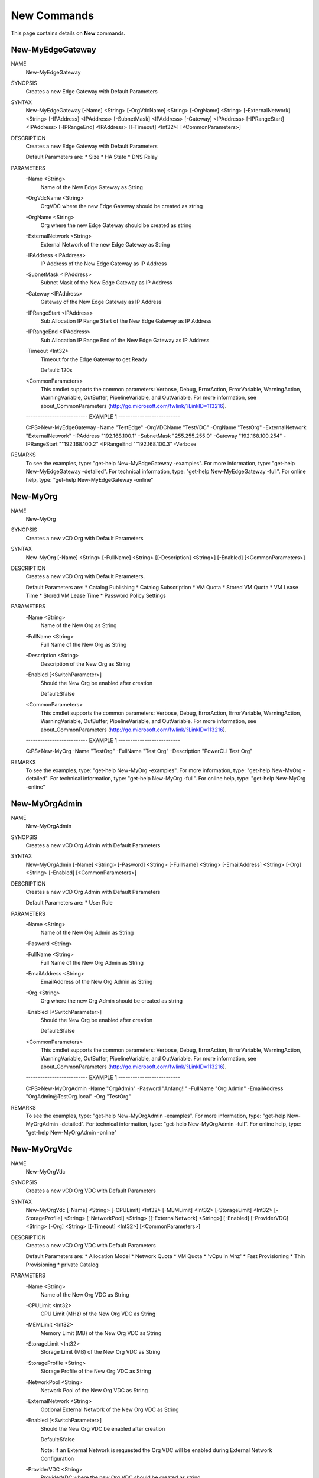 ﻿New Commands
=========================

This page contains details on **New** commands.

New-MyEdgeGateway
-------------------------


NAME
    New-MyEdgeGateway
    
SYNOPSIS
    Creates a new Edge Gateway with Default Parameters
    
    
SYNTAX
    New-MyEdgeGateway [-Name] <String> [-OrgVdcName] <String> [-OrgName] <String> [-ExternalNetwork] <String> [-IPAddress] <IPAddress> [-SubnetMask] <IPAddress> [-Gateway] <IPAddress> [-IPRangeStart] <IPAddress> [-IPRangeEnd] <IPAddress> [[-Timeout] 
    <Int32>] [<CommonParameters>]
    
    
DESCRIPTION
    Creates a new Edge Gateway with Default Parameters
    
    Default Parameters are:
    * Size 
    * HA State
    * DNS Relay
    

PARAMETERS
    -Name <String>
        Name of the New Edge Gateway as String
        
    -OrgVdcName <String>
        OrgVDC where the new Edge Gateway should be created as string
        
    -OrgName <String>
        Org where the new Edge Gateway should be created as string
        
    -ExternalNetwork <String>
        External Network of the new Edge Gateway as String
        
    -IPAddress <IPAddress>
        IP Address of the New Edge Gateway as IP Address
        
    -SubnetMask <IPAddress>
        Subnet Mask of the New Edge Gateway as IP Address
        
    -Gateway <IPAddress>
        Gateway of the New Edge Gateway as IP Address
        
    -IPRangeStart <IPAddress>
        Sub Allocation IP Range Start of the New Edge Gateway as IP Address
        
    -IPRangeEnd <IPAddress>
        Sub Allocation IP Range End of the New Edge Gateway as IP Address
        
    -Timeout <Int32>
        Timeout for the Edge Gateway to get Ready
        
        Default: 120s
        
    <CommonParameters>
        This cmdlet supports the common parameters: Verbose, Debug,
        ErrorAction, ErrorVariable, WarningAction, WarningVariable,
        OutBuffer, PipelineVariable, and OutVariable. For more information, see 
        about_CommonParameters (http://go.microsoft.com/fwlink/?LinkID=113216). 
    
    -------------------------- EXAMPLE 1 --------------------------
    
    C:\PS>New-MyEdgeGateway -Name "TestEdge" -OrgVDCName "TestVDC" -OrgName "TestOrg" -ExternalNetwork "ExternalNetwork" -IPAddress "192.168.100.1" -SubnetMask "255.255.255.0" -Gateway "192.168.100.254" -IPRangeStart ""192.168.100.2" -IPRangeEnd 
    ""192.168.100.3" -Verbose
    
    
    
    
    
    
REMARKS
    To see the examples, type: "get-help New-MyEdgeGateway -examples".
    For more information, type: "get-help New-MyEdgeGateway -detailed".
    For technical information, type: "get-help New-MyEdgeGateway -full".
    For online help, type: "get-help New-MyEdgeGateway -online"


New-MyOrg
-------------------------

NAME
    New-MyOrg
    
SYNOPSIS
    Creates a new vCD Org with Default Parameters
    
    
SYNTAX
    New-MyOrg [-Name] <String> [-FullName] <String> [[-Description] <String>] [-Enabled] [<CommonParameters>]
    
    
DESCRIPTION
    Creates a new vCD Org with Default Parameters.
    
    Default Parameters are:
    * Catalog Publishing
    * Catalog Subscription
    * VM Quota
    * Stored VM Quota
    * VM Lease Time
    * Stored VM Lease Time
    * Password Policy Settings
    

PARAMETERS
    -Name <String>
        Name of the New Org as String
        
    -FullName <String>
        Full Name of the New Org as String
        
    -Description <String>
        Description of the New Org as String
        
    -Enabled [<SwitchParameter>]
        Should the New Org be enabled after creation
        
        Default:$false
        
    <CommonParameters>
        This cmdlet supports the common parameters: Verbose, Debug,
        ErrorAction, ErrorVariable, WarningAction, WarningVariable,
        OutBuffer, PipelineVariable, and OutVariable. For more information, see 
        about_CommonParameters (http://go.microsoft.com/fwlink/?LinkID=113216). 
    
    -------------------------- EXAMPLE 1 --------------------------
    
    C:\PS>New-MyOrg -Name "TestOrg" -FullName "Test Org" -Description "PowerCLI Test Org"
    
    
    
    
    
    
REMARKS
    To see the examples, type: "get-help New-MyOrg -examples".
    For more information, type: "get-help New-MyOrg -detailed".
    For technical information, type: "get-help New-MyOrg -full".
    For online help, type: "get-help New-MyOrg -online"


New-MyOrgAdmin
-------------------------

NAME
    New-MyOrgAdmin
    
SYNOPSIS
    Creates a new vCD Org Admin with Default Parameters
    
    
SYNTAX
    New-MyOrgAdmin [-Name] <String> [-Pasword] <String> [-FullName] <String> [-EmailAddress] <String> [-Org] <String> [-Enabled] [<CommonParameters>]
    
    
DESCRIPTION
    Creates a new vCD Org Admin with Default Parameters
    
    Default Parameters are:
    * User Role
    

PARAMETERS
    -Name <String>
        Name of the New Org Admin as String
        
    -Pasword <String>
        
    -FullName <String>
        Full Name of the New Org Admin as String
        
    -EmailAddress <String>
        EmailAddress of the New Org Admin as String
        
    -Org <String>
        Org where the new Org Admin should be created as string
        
    -Enabled [<SwitchParameter>]
        Should the New Org be enabled after creation
        
        Default:$false
        
    <CommonParameters>
        This cmdlet supports the common parameters: Verbose, Debug,
        ErrorAction, ErrorVariable, WarningAction, WarningVariable,
        OutBuffer, PipelineVariable, and OutVariable. For more information, see 
        about_CommonParameters (http://go.microsoft.com/fwlink/?LinkID=113216). 
    
    -------------------------- EXAMPLE 1 --------------------------
    
    C:\PS>New-MyOrgAdmin -Name "OrgAdmin" -Pasword "Anfang!!" -FullName "Org Admin" -EmailAddress "OrgAdmin@TestOrg.local" -Org "TestOrg"
    
    
    
    
    
    
REMARKS
    To see the examples, type: "get-help New-MyOrgAdmin -examples".
    For more information, type: "get-help New-MyOrgAdmin -detailed".
    For technical information, type: "get-help New-MyOrgAdmin -full".
    For online help, type: "get-help New-MyOrgAdmin -online"


New-MyOrgVdc
-------------------------

NAME
    New-MyOrgVdc
    
SYNOPSIS
    Creates a new vCD Org VDC with Default Parameters
    
    
SYNTAX
    New-MyOrgVdc [-Name] <String> [-CPULimit] <Int32> [-MEMLimit] <Int32> [-StorageLimit] <Int32> [-StorageProfile] <String> [-NetworkPool] <String> [[-ExternalNetwork] <String>] [-Enabled] [-ProviderVDC] <String> [-Org] <String> [[-Timeout] <Int32>] 
    [<CommonParameters>]
    
    
DESCRIPTION
    Creates a new vCD Org VDC with Default Parameters
    
    Default Parameters are:
    * Allocation Model
    * Network Quota
    * VM Quota
    * 'vCpu In Mhz'
    * Fast Provisioning
    * Thin Provisioning
    * private Catalog
    

PARAMETERS
    -Name <String>
        Name of the New Org VDC as String
        
    -CPULimit <Int32>
        CPU Limit (MHz) of the New Org VDC as String
        
    -MEMLimit <Int32>
        Memory Limit (MB) of the New Org VDC as String
        
    -StorageLimit <Int32>
        Storage Limit (MB) of the New Org VDC as String
        
    -StorageProfile <String>
        Storage Profile of the New Org VDC as String
        
    -NetworkPool <String>
        Network Pool of the New Org VDC as String
        
    -ExternalNetwork <String>
        Optional External Network of the New Org VDC as String
        
    -Enabled [<SwitchParameter>]
        Should the New Org VDC be enabled after creation
        
        Default:$false
        
        Note: If an External Network is requested the Org VDC will be enabled during External Network Configuration
        
    -ProviderVDC <String>
        ProviderVDC where the new Org VDC should be created as string
        
    -Org <String>
        Org where the new Org VDC should be created as string
        
    -Timeout <Int32>
        Timeout for the Org VDC to get Ready
        
        Default: 120s
        
    <CommonParameters>
        This cmdlet supports the common parameters: Verbose, Debug,
        ErrorAction, ErrorVariable, WarningAction, WarningVariable,
        OutBuffer, PipelineVariable, and OutVariable. For more information, see 
        about_CommonParameters (http://go.microsoft.com/fwlink/?LinkID=113216). 
    
    -------------------------- EXAMPLE 1 --------------------------
    
    C:\PS>New-MyOrgVdc -Name "TestVdc" -CPULimit 1000 -MEMLimit 1000 -StorageLimit 1000 -StorageProfile "Standard-DC01" -NetworkPool "NetworkPool-DC01" -ProviderVDC "Provider-VDC-DC01" -Org "TestOrg" -ExternalNetwork "External_OrgVdcNet"
    
    
    
    
    
    
    -------------------------- EXAMPLE 2 --------------------------
    
    C:\PS>New-MyOrgVdc -Name "TestVdc" -CPULimit 1000 -MEMLimit 1000 -StorageLimit 1000 -StorageProfile "Standard-DC01" -NetworkPool "NetworkPool-DC01" -ProviderVDC "Provider-VDC-DC01" -Org "TestOrg"
    
    
    
    
    
    
REMARKS
    To see the examples, type: "get-help New-MyOrgVdc -examples".
    For more information, type: "get-help New-MyOrgVdc -detailed".
    For technical information, type: "get-help New-MyOrgVdc -full".
    For online help, type: "get-help New-MyOrgVdc -online"




